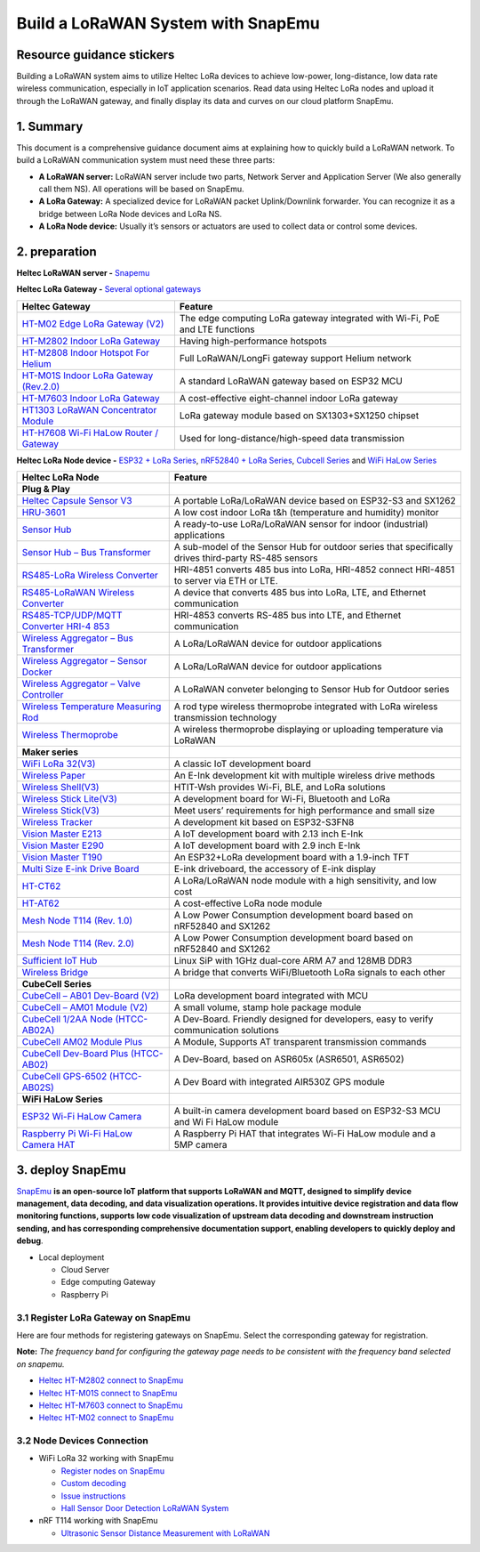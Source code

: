 .. SnapEmu Docs documentation master file, created by
   sphinx-quickstart on Tue Dec 24 17:57:35 2024.
   You can adapt this file completely to your liking, but it should at least
   contain the root `toctree` directive.

Build a LoRaWAN System with SnapEmu
===================================

Resource guidance stickers
--------------------------

Building a LoRaWAN system aims to utilize Heltec LoRa devices to
achieve low-power, long-distance, low data rate wireless communication,
especially in IoT application scenarios. Read data using Heltec LoRa
nodes and upload it through the LoRaWAN gateway, and finally display its
data and curves on our cloud platform SnapEmu.

.. figure:: img/1.png
   :scale: 20%
   :align: center
   :alt: SnapEmu structure
   :figclass: align-center

1. Summary
----------

This document is a comprehensive guidance document aims at explaining
how to quickly build a LoRaWAN network. To build a LoRaWAN communication
system must need these three parts:

- **A LoRaWAN server:** LoRaWAN server include two parts, Network Server
  and Application Server (We also generally call them NS). All
  operations will be based on SnapEmu.

- **A LoRa Gateway:** A specialized device for LoRaWAN packet
  Uplink/Downlink forwarder. You can recognize it as a bridge between
  LoRa Node devices and LoRa NS.

- **A LoRa Node device:** Usually it’s sensors or actuators are used to
  collect data or control some devices.

2. preparation
--------------

**Heltec LoRaWAN server -** `Snapemu <https://platform.snapemu.com/dashboard/>`__

**Heltec LoRa Gateway -** `Several optional
gateways <https://heltec.org/product-category/lora/lora-gateway>`__

+-----------------------------------+-----------------------------------+
| Heltec Gateway                    | Feature                           |
+===================================+===================================+
| `HT-M02 Edge LoRa Gateway         | The edge computing LoRa gateway   |
| (V2) <https://                    | integrated with Wi-Fi, PoE and    |
| heltec.org/project/ht-m02-v2/>`__ | LTE functions                     |
+-----------------------------------+-----------------------------------+
| `HT-M2802 Indoor LoRa             | Having high-performance hotspots  |
| Gateway <https:/                  |                                   |
| /heltec.org/project/ht-m2802/>`__ |                                   |
+-----------------------------------+-----------------------------------+
| `HT-M2808 Indoor Hotspot For      | Full LoRaWAN/LongFi gateway       |
| Helium <https:/                   | support Helium network            |
| /heltec.org/project/ht-m2808/>`__ |                                   |
+-----------------------------------+-----------------------------------+
| `HT-M01S Indoor LoRa Gateway      | A standard LoRaWAN gateway based  |
| (Rev.2.0) <https://h              | on ESP32 MCU                      |
| eltec.org/project/ht-m01s-v2/>`__ |                                   |
+-----------------------------------+-----------------------------------+
| `HT-M7603 Indoor LoRa             | A cost-effective eight-channel    |
| Gateway <https:/                  | indoor LoRa gateway               |
| /heltec.org/project/ht-m7603/>`__ |                                   |
+-----------------------------------+-----------------------------------+
| `HT1303 LoRaWAN Concentrator      | LoRa gateway module based on      |
| Module <https                     | SX1303+SX1250 chipset             |
| ://heltec.org/project/ht1303/>`__ |                                   |
+-----------------------------------+-----------------------------------+
| `HT-H7608 Wi-Fi HaLow Router /    | Used for long-distance/high-speed |
| Gateway <https:/                  | data transmission                 |
| /heltec.org/project/ht-h7608/>`__ |                                   |
+-----------------------------------+-----------------------------------+

**Heltec LoRa Node device -** `ESP32 + LoRa
Series <https://heltec.org/product-category/lora/lrnode/page/2/>`__,
`nRF52840 + LoRa Series <https://heltec.org/project/mesh-node-t114/>`__,
`Cubcell Series <https://heltec.org/shop-default/page/2/>`__ and `WiFi
HaLow Series <https://heltec.org/product-category/halow/>`__

+-----------------------------------+-----------------------------------+
| Heltec LoRa Node                  | Feature                           |
+===================================+===================================+
| **Plug & Play**                   |                                   |
+-----------------------------------+-----------------------------------+
| `Heltec Capsule Sensor            | A portable LoRa/LoRaWAN device    |
| V3 <https://heltec.org/proj       | based on ESP32-S3 and SX1262      |
| ect/heltec-capsule-sensor-v3/>`__ |                                   |
+-----------------------------------+-----------------------------------+
| `HRU-3601 <https:/                | A low cost indoor LoRa t&h        |
| /heltec.org/project/hru-3601/>`__ | (temperature and humidity)        |
|                                   | monitor                           |
+-----------------------------------+-----------------------------------+
| `Sensor                           | A ready-to-use LoRa/LoRaWAN       |
| Hub <https://h                    | sensor for indoor (industrial)    |
| eltec.org/project/sensor-hub/>`__ | applications                      |
+-----------------------------------+-----------------------------------+
| `Sensor Hub – Bus                 | A sub-model of the Sensor Hub for |
| Transformer <https://heltec.org   | outdoor series that specifically  |
| /project/sensor-hub-hri-3622/>`__ | drives third-party RS-485 sensors |
+-----------------------------------+-----------------------------------+
| `RS485-LoRa Wireless              | HRI-4851 converts 485 bus into    |
| Converter                         | LoRa, HRI-4852 connect HRI-4851   |
| <https://heltec.org/project/r     | to server via ETH or LTE.         |
| s485-lora-wireless-converter/>`__ |                                   |
+-----------------------------------+-----------------------------------+
| `RS485-LoRaWAN Wireless           | A device that converts 485 bus    |
| Converter                         | into LoRa, LTE, and Ethernet      |
| <https://heltec.org/project/rs48  | communication                     |
| 5-lorawan-wireless-converter/>`__ |                                   |
+-----------------------------------+-----------------------------------+
| `RS485-TCP/UDP/MQTT Converter     | HRI-4853 converts RS-485 bus into |
| HRI-4                             | LTE, and Ethernet communication   |
| 853 <https://heltec.org/project/r |                                   |
| s4853-tcp-udp-mqtt-converter/>`__ |                                   |
+-----------------------------------+-----------------------------------+
| `Wireless Aggregator – Bus        | A LoRa/LoRaWAN device for outdoor |
| Transformer <https:/              | applications                      |
| /heltec.org/project/hri-3632/>`__ |                                   |
+-----------------------------------+-----------------------------------+
| `Wireless Aggregator – Sensor     | A LoRa/LoRaWAN device for outdoor |
| Docker <https:/                   | applications                      |
| /heltec.org/project/hri-3631/>`__ |                                   |
+-----------------------------------+-----------------------------------+
| `Wireless Aggregator – Valve      | A LoRaWAN conveter belonging to   |
| Controller <https:/               | Sensor Hub for Outdoor series     |
| /heltec.org/project/hri-3633/>`__ |                                   |
+-----------------------------------+-----------------------------------+
| `Wireless Temperature Measuring   | A rod type wireless thermoprobe   |
| Rod <https://heltec               | integrated with LoRa wireless     |
| .org/project/temperature-rod/>`__ | transmission technology           |
+-----------------------------------+-----------------------------------+
| `Wireless                         | A wireless thermoprobe displaying |
| Thermoprobe <https://heltec.org/  | or uploading temperature via      |
| project/wireless-thermoprobe/>`__ | LoRaWAN                           |
+-----------------------------------+-----------------------------------+
| **Maker series**                  |                                   |
+-----------------------------------+-----------------------------------+
| `WiFi LoRa                        | A classic IoT development board   |
| 32(V3) <https://heltec            |                                   |
| .org/project/wifi-lora-32-v3/>`__ |                                   |
+-----------------------------------+-----------------------------------+
| `Wireless                         | An E-Ink development kit with     |
| Paper <https://helte              | multiple wireless drive methods   |
| c.org/project/wireless-paper/>`__ |                                   |
+-----------------------------------+-----------------------------------+
| `Wireless                         | HTIT-Wsh provides Wi-Fi, BLE, and |
| Shell(V3) <https://heltec.o       | LoRa solutions                    |
| rg/project/wireless-shell-v3/>`__ |                                   |
+-----------------------------------+-----------------------------------+
| `Wireless Stick                   | A development board for Wi-Fi,    |
| Lite(V3) <https://heltec.org/pr   | Bluetooth and LoRa                |
| oject/wireless-stick-lite-v2/>`__ |                                   |
+-----------------------------------+-----------------------------------+
| `Wireless                         | Meet users’ requirements for high |
| Stick(V3) <https://heltec.o       | performance and small size        |
| rg/project/wireless-stick-v3/>`__ |                                   |
+-----------------------------------+-----------------------------------+
| `Wireless                         | A development kit based on        |
| Tracker <https://heltec.          | ESP32-S3FN8                       |
| org/project/wireless-tracker/>`__ |                                   |
+-----------------------------------+-----------------------------------+
| `Vision Master                    | A IoT development board with 2.13 |
| E213 <https://heltec.or           | inch E-Ink                        |
| g/project/vision-master-e213/>`__ |                                   |
+-----------------------------------+-----------------------------------+
| `Vision Master                    | A IoT development board with 2.9  |
| E290 <https://heltec.or           | inch E-Ink                        |
| g/project/vision-master-e290/>`__ |                                   |
+-----------------------------------+-----------------------------------+
| `Vision Master                    | An ESP32+LoRa development board   |
| T190 <https://heltec.or           | with a 1.9-inch TFT               |
| g/project/vision-master-t190/>`__ |                                   |
+-----------------------------------+-----------------------------------+
| `Multi Size E-ink Drive           | E-ink driveboard, the accessory   |
| Board <https://heltec.            | of E-ink display                  |
| org/project/e-ink-driveboard/>`__ |                                   |
+-----------------------------------+-----------------------------------+
| `HT-CT62 <https:                  | A LoRa/LoRaWAN node module with a |
| //heltec.org/project/ht-ct62/>`__ | high sensitivity, and low cost    |
+-----------------------------------+-----------------------------------+
| `HT-AT62 <https:                  | A cost-effective LoRa node module |
| //heltec.org/project/ht-at62/>`__ |                                   |
+-----------------------------------+-----------------------------------+
| `Mesh Node T114                   | A Low Power Consumption           |
| (Rev. 1.0) <https://heltec.org/pr | development board based on        |
| oject/mesh-node-t114-rev-1-0/>`__ | nRF52840 and SX1262               |
+-----------------------------------+-----------------------------------+
| `Mesh Node T114                   | A Low Power Consumption           |
| (Rev. 2.0) <https://helte         | development board based on        |
| c.org/project/mesh-node-t114/>`__ | nRF52840 and SX1262               |
+-----------------------------------+-----------------------------------+
| `Sufficient IoT                   | Linux SiP with 1GHz dual-core ARM |
| Hub <https://heltec.or            | A7 and 128MB DDR3                 |
| g/project/sufficient-iot-hub/>`__ |                                   |
+-----------------------------------+-----------------------------------+
| `Wireless                         | A bridge that converts            |
| Bridge <https://heltec            | WiFi/Bluetooth LoRa signals to    |
| .org/project/wireless-bridge/>`__ | each other                        |
+-----------------------------------+-----------------------------------+
| **CubeCell Series**               |                                   |
+-----------------------------------+-----------------------------------+
| `CubeCell – AB01 Dev-Board        | LoRa development board integrated |
| (V2) <https://hel                 | with MCU                          |
| tec.org/project/htcc-ab01-v2/>`__ |                                   |
+-----------------------------------+-----------------------------------+
| `CubeCell – AM01 Module           | A small volume, stamp hole        |
| (V2) <https://hel                 | package module                    |
| tec.org/project/htcc-am01-v2/>`__ |                                   |
+-----------------------------------+-----------------------------------+
| `CubeCell 1/2AA Node              | A Dev-Board. Friendly designed    |
| (HTCC-AB02A) <https://h           | for developers, easy to verify    |
| eltec.org/project/htcc-ab02a/>`__ | communication solutions           |
+-----------------------------------+-----------------------------------+
| `CubeCell AM02 Module             | A Module, Supports AT transparent |
| Plus <https://                    | transmission commands             |
| heltec.org/project/htcc-am02/>`__ |                                   |
+-----------------------------------+-----------------------------------+
| `CubeCell Dev-Board Plus          | A Dev-Board, based on ASR605x     |
| (HTCC-AB02) <https://             | (ASR6501, ASR6502)                |
| heltec.org/project/htcc-ab02/>`__ |                                   |
+-----------------------------------+-----------------------------------+
| `CubeCell GPS-6502                | A Dev Board with integrated       |
| (HTCC-AB02S) <https://h           | AIR530Z GPS module                |
| eltec.org/project/htcc-ab02s/>`__ |                                   |
+-----------------------------------+-----------------------------------+
| **WiFi HaLow Series**             |                                   |
+-----------------------------------+-----------------------------------+
| `ESP32 Wi-Fi HaLow                | A built-in camera development     |
| Camera <https:                    | board based on ESP32-S3 MCU and   |
| //heltec.org/project/ht-hc32/>`__ | Wi Fi HaLow module                |
+-----------------------------------+-----------------------------------+
| `Raspberry Pi Wi-Fi HaLow Camera  | A Raspberry Pi HAT that           |
| HAT <https:                       | integrates Wi-Fi HaLow module and |
| //heltec.org/project/ht-hr01/>`__ | a 5MP camera                      |
+-----------------------------------+-----------------------------------+

3. deploy SnapEmu
-----------------

`SnapEmu <https://platform.snapemu.com/dashboard/>`__ **is an open-source IoT platform that
supports LoRaWAN and MQTT, designed to simplify device management, data
decoding, and data visualization operations. It provides intuitive
device registration and data flow monitoring functions, supports low
code visualization of upstream data decoding and downstream instruction
sending, and has corresponding comprehensive documentation support,
enabling developers to quickly deploy and debug**.

- Local deployment

  - Cloud Server
  - Edge computing Gateway
  - Raspberry Pi

3.1 Register LoRa Gateway on SnapEmu
~~~~~~~~~~~~~~~~~~~~~~~~~~~~~~~~~~~~

Here are four methods for registering gateways on SnapEmu. Select the
corresponding gateway for registration.

**Note:** *The frequency band for configuring the gateway page needs to
be consistent with the frequency band selected on snapemu.*

- `Heltec HT-M2802 connect to
  SnapEmu <https://docs.heltec.cn/en/gateway/ht-m2802/connect_to_snapemu.html>`__
- `Heltec HT-M01S connect to
  SnapEmu <https://docs.heltec.cn/en/gateway/ht-m01s_v2/connect_to_snapemu.html>`__
- `Heltec HT-M7603 connect to
  SnapEmu <https://docs.heltec.cn/en/gateway/ht-m7603/connect_to_snapemu.html>`__
- `Heltec HT-M02 connect to
  SnapEmu <https://docs.heltec.cn/en/gateway/ht-m02_v2/connect_to_snapemu.html>`__

3.2 Node Devices Connection
~~~~~~~~~~~~~~~~~~~~~~~~~~~

- WiFi LoRa 32 working with SnapEmu

  - `Register nodes on
    SnapEmu <https://docs.heltec.org/en/node/esp32/esp32_general_docs/connect_to_snapemu.html>`__

  - `Custom decoding <https://docs.heltec.cn/general/define_sensor_decoding_function_on_snapemu.html>`__

  - `Issue instructions <https://docs.heltec.cn/general/downlinkdata_example_on_snapemu.html>`__

  - `Hall Sensor Door Detection LoRaWAN System <https://www.hackster.io/ashley15/wifi-lora-32-hall-sensor-door-detection-lorawan-system-57febb>`__

- nRF T114 working with SnapEmu

  - `Ultrasonic Sensor Distance Measurement with
    LoRaWAN <https://www.hackster.io/ashley15/ultrasonic-sensor-distance-measurement-with-lorawan-78c30d>`__

.. |image1| image:: img/1.png

